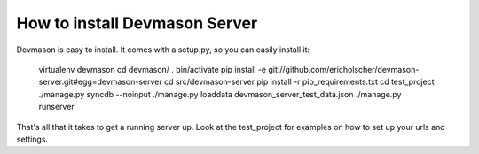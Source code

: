 How to install Devmason Server
==============================

Devmason is easy to install. It comes with a setup.py, so you can easily
install it:


    virtualenv devmason
    cd devmason/
    . bin/activate
    pip install -e git://github.com/ericholscher/devmason-server.git#egg=devmason-server
    cd src/devmason-server
    pip install -r pip_requirements.txt
    cd test_project
    ./manage.py syncdb --noinput
    ./manage.py loaddata devmason_server_test_data.json
    ./manage.py runserver


That's all that it takes to get a running server up. Look at the test_project for examples on how to set up your urls and settings.
